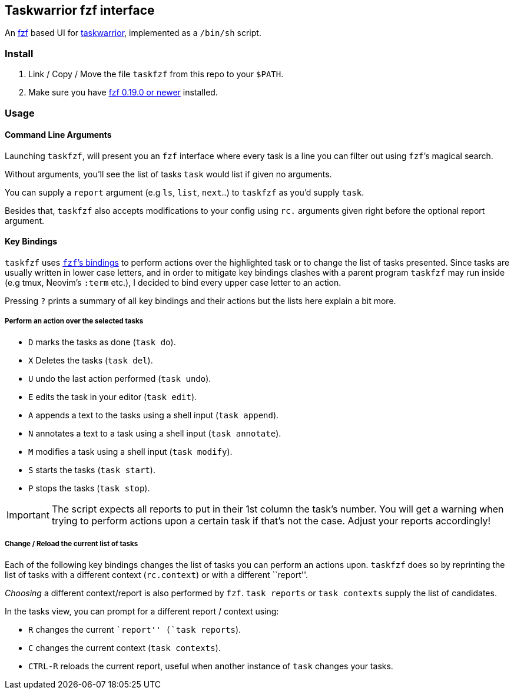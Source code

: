 == Taskwarrior fzf interface

An https://github.com/junegunn/fzf[fzf] based UI for
https://taskwarrior.org/[taskwarrior], implemented as a `/bin/sh`
script.

=== Install

1. Link / Copy / Move the file `taskfzf` from this repo to your `$PATH`.
2. Make sure you have https://github.com/junegunn/fzf/releases[fzf 0.19.0 or
   newer] installed.

=== Usage

==== Command Line Arguments

Launching `taskfzf`, will present you an `fzf` interface where every
task is a line you can filter out using `fzf`’s magical search.

Without arguments, you’ll see the list of tasks `task` would list if
given no arguments.

You can supply a `report` argument (e.g `ls`, `list`, `next`..) to
`taskfzf` as you’d supply `task`.

Besides that, `taskfzf` also accepts modifications to your config using
`rc.` arguments given right before the optional report argument.

==== Key Bindings

`taskfzf` uses https://www.mankier.com/1/fzf#Key_Bindings[`fzf`’s
bindings] to perform actions over the highlighted task or to change the
list of tasks presented. Since tasks are usually written in lower case
letters, and in order to mitigate key bindings clashes with a parent
program `taskfzf` may run inside (e.g tmux, Neovim’s `:term` etc.), I
decided to bind every upper case letter to an action.

Pressing `?` prints a summary of all key bindings and their actions but
the lists here explain a bit more.

===== Perform an action over the selected tasks

* `D` marks the tasks as done (`task do`).
* `X` Deletes the tasks (`task del`).
* `U` undo the last action performed (`task undo`).
* `E` edits the task in your editor (`task edit`).
* `A` appends a text to the tasks using a shell input (`task append`).
* `N` annotates a text to a task using a shell input (`task annotate`).
* `M` modifies a task using a shell input (`task modify`).
* `S` starts the tasks (`task start`).
* `P` stops the tasks (`task stop`).

IMPORTANT: The script expects all reports to put in their 1st
column the task’s number. You will get a warning when trying to perform
actions upon a certain task if that’s not the case. Adjust your reports
accordingly!

===== Change / Reload the current list of tasks

Each of the following key bindings changes the list of tasks you can
perform an actions upon. `taskfzf` does so by reprinting the list of
tasks with a different context (`rc.context`) or with a different
``report''.

_Choosing_ a different context/report is also performed by `fzf`.
`task reports` or `task contexts` supply the list of candidates.

In the tasks view, you can prompt for a different report / context
using:

* `R` changes the current ``report'' (`task reports`).
* `C` changes the current context (`task contexts`).
* `CTRL-R` reloads the current report, useful when another instance
  of `task` changes your tasks.
